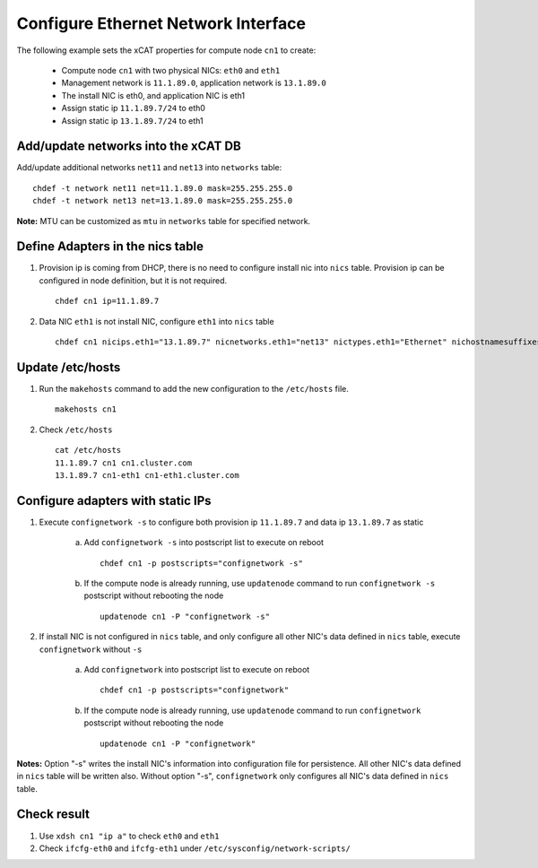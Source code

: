 Configure Ethernet Network Interface
------------------------------------

The following example sets the xCAT properties for compute node ``cn1`` to create:

  * Compute node ``cn1`` with two physical NICs: ``eth0`` and ``eth1``
  * Management network is ``11.1.89.0``, application network is ``13.1.89.0``
  * The install NIC is eth0, and application NIC is eth1
  * Assign static ip ``11.1.89.7/24`` to eth0
  * Assign static ip ``13.1.89.7/24`` to eth1

Add/update networks into the xCAT DB
~~~~~~~~~~~~~~~~~~~~~~~~~~~~~~~~~~~~

Add/update additional networks ``net11`` and ``net13`` into ``networks`` table::    

    chdef -t network net11 net=11.1.89.0 mask=255.255.255.0 
    chdef -t network net13 net=13.1.89.0 mask=255.255.255.0

**Note:** MTU can be customized as ``mtu`` in ``networks`` table for specified network.

Define Adapters in the nics table
~~~~~~~~~~~~~~~~~~~~~~~~~~~~~~~~~

#. Provision ip is coming from DHCP, there is no need to configure install nic into ``nics`` table. Provision ip can be configured in node definition, but it is not required. ::

    chdef cn1 ip=11.1.89.7

#. Data NIC ``eth1`` is not install NIC, configure ``eth1`` into ``nics`` table  ::

    chdef cn1 nicips.eth1="13.1.89.7" nicnetworks.eth1="net13" nictypes.eth1="Ethernet" nichostnamesuffixes.eth1=-eth2

Update /etc/hosts
~~~~~~~~~~~~~~~~~

#. Run the ``makehosts`` command to add the new configuration to the ``/etc/hosts`` file.  ::

    makehosts cn1

#. Check ``/etc/hosts`` ::

    cat /etc/hosts
    11.1.89.7 cn1 cn1.cluster.com
    13.1.89.7 cn1-eth1 cn1-eth1.cluster.com

Configure adapters with static IPs
~~~~~~~~~~~~~~~~~~~~~~~~~~~~~~~~~~

#. Execute ``confignetwork -s`` to configure both provision ip ``11.1.89.7`` and data ip ``13.1.89.7`` as static

    a. Add ``confignetwork -s`` into postscript list to execute on reboot ::

        chdef cn1 -p postscripts="confignetwork -s"

    b. If the compute node is already running, use ``updatenode`` command to run ``confignetwork -s`` postscript without rebooting the node ::

        updatenode cn1 -P "confignetwork -s"

#. If install NIC is not configured in ``nics`` table, and only configure all other NIC's data defined in ``nics`` table, execute ``confignetwork`` without ``-s``

    a. Add ``confignetwork`` into postscript list to execute on reboot ::

        chdef cn1 -p postscripts="confignetwork"

    b. If the compute node is already running, use ``updatenode`` command to run ``confignetwork`` postscript without rebooting the node ::

        updatenode cn1 -P "confignetwork"

**Notes:** Option "-s" writes the install NIC's information into configuration file for persistence. All other NIC's data defined in ``nics`` table will be written also. Without option "-s", ``confignetwork`` only configures all NIC's data defined in ``nics`` table.

Check result
~~~~~~~~~~~~

#. Use ``xdsh cn1 "ip a"`` to check ``eth0`` and ``eth1``

#. Check ``ifcfg-eth0`` and ``ifcfg-eth1`` under ``/etc/sysconfig/network-scripts/``
